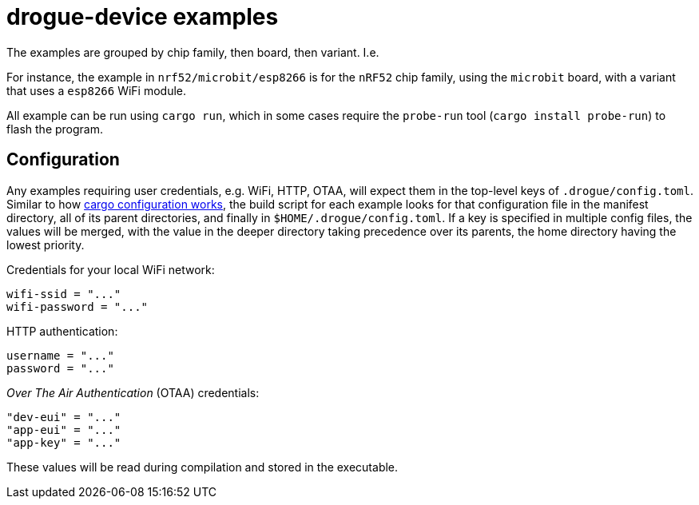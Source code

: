 = drogue-device examples

The examples are grouped by chip family, then board, then variant. I.e.

For instance, the example in `nrf52/microbit/esp8266` is for the `nRF52` chip family, using the `microbit` board,
with a variant that uses a `esp8266` WiFi module.

All example can be run using `cargo run`, which in some cases require the `probe-run` tool (`cargo
install probe-run`) to flash the program.

== Configuration

Any examples requiring user credentials, e.g. WiFi, HTTP, OTAA, will
expect them in the top-level keys of `.drogue/config.toml`. Similar to
how
link:https://doc.rust-lang.org/cargo/reference/config.html#hierarchical-structure[cargo
configuration works], the build script for each example looks for that
configuration file in the manifest directory, all of its parent
directories, and finally in `$HOME/.drogue/config.toml`. If a key is
specified in multiple config files, the values will be merged, with
the value in the deeper directory taking precedence over its parents,
the home directory having the lowest priority.

Credentials for your local WiFi network:
....
wifi-ssid = "..."
wifi-password = "..."
....

HTTP authentication:
....
username = "..."
password = "..."
....

_Over The Air Authentication_ (OTAA) credentials:
....
"dev-eui" = "..."
"app-eui" = "..."
"app-key" = "..."
....

These values will be read during compilation and stored in the executable.
